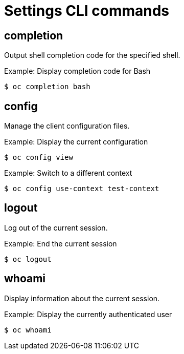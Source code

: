 // Module included in the following assemblies:
//
// * cli_reference/developer-cli-commands.adoc

[id='cli-settings-commands-{context}']
= Settings CLI commands

== completion

Output shell completion code for the specified shell.

.Example: Display completion code for Bash
----
$ oc completion bash
----

== config

Manage the client configuration files.

.Example: Display the current configuration
----
$ oc config view
----

.Example: Switch to a different context
----
$ oc config use-context test-context
----

== logout

Log out of the current session.

.Example: End the current session
----
$ oc logout
----

== whoami

Display information about the current session.

.Example: Display the currently authenticated user
----
$ oc whoami
----
